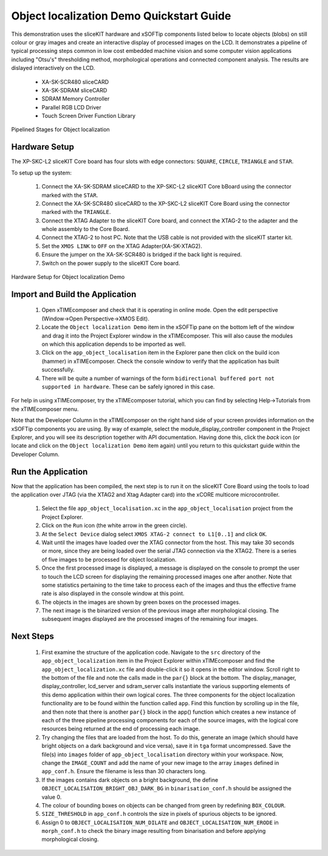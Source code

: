 .. _Object_Localisation_Quickstart:

Object localization Demo Quickstart Guide
=========================================

This demonstration uses the sliceKIT hardware and xSOFTip components listed below to locate objects (blobs) on still colour or gray images and create an interactive display of processed images on the LCD. It demonstrates a pipeline of typical processing steps common in low cost embedded machine vision and some computer vision applications including "Otsu's" thresholding method, morphological operations and connected component analysis. The results are dislayed interactively on the LCD.

  * XA-SK-SCR480 sliceCARD
  * XA-SK-SDRAM sliceCARD
  * SDRAM Memory Controller
  * Parallel RGB LCD Driver
  * Touch Screen Driver Function Library

.. figure:: images/blk_diag.jpg
   :width: 400px
   :align: center

   Pipelined Stages for Object localization
   

Hardware Setup
++++++++++++++

The XP-SKC-L2 sliceKIT Core board has four slots with edge connectors: ``SQUARE``, ``CIRCLE``, ``TRIANGLE`` and ``STAR``. 

To setup up the system:

   #. Connect the XA-SK-SDRAM sliceCARD to the XP-SKC-L2 sliceKIT Core bBoard using the connector marked with the ``STAR``.
   #. Connect the XA-SK-SCR480 sliceCARD to the XP-SKC-L2 sliceKIT Core Board using the connector marked with the ``TRIANGLE``.
   #. Connect the XTAG Adapter to the sliceKIT Core board, and connect the XTAG-2 to the adapter and the whole assembly to the Core Board. 
   #. Connect the XTAG-2 to host PC. Note that the USB cable is not provided with the sliceKIT starter kit.
   #. Set the ``XMOS LINK`` to ``OFF`` on the XTAG Adapter(XA-SK-XTAG2).
   #. Ensure the jumper on the XA-SK-SCR480 is bridged if the back light is required.
   #. Switch on the power supply to the sliceKIT Core board.

.. figure:: images/hardware_setup.jpg
   :width: 400px
   :align: center

   Hardware Setup for Object localization Demo
   
	
Import and Build the Application
++++++++++++++++++++++++++++++++

   #. Open xTIMEcomposer and check that it is operating in online mode. Open the edit perspective (Window->Open Perspective->XMOS Edit).
   #. Locate the ``Object localization Demo`` item in the xSOFTip pane on the bottom left of the window and drag it into the Project Explorer window in the xTIMEcomposer. This will also cause the modules on which this application depends to be imported as well. 
   #. Click on the ``app_object_localisation`` item in the Explorer pane then click on the build icon (hammer) in xTIMEcomposer. Check the console window to verify that the application has built successfully.
   #. There will be quite a number of warnings of the form ``bidirectional buffered port not supported in hardware``. These can be safely ignored in this case.

For help in using xTIMEcomposer, try the xTIMEcomposer tutorial, which you can find by selecting Help->Tutorials from the xTIMEcomposer menu.

Note that the Developer Column in the xTIMEcomposer on the right hand side of your screen provides information on the xSOFTip components you are using. By way of example, select the module_display_controller component in the Project Explorer, and you will see its description together with API documentation. Having done this, click the `back` icon (or locate and click on the ``Object localization Demo`` item again) until you return to this quickstart guide within the Developer Column.

Run the Application
+++++++++++++++++++

Now that the application has been compiled, the next step is to run it on the sliceKIT Core Board using the tools to load the application over JTAG (via the XTAG2 and Xtag Adapter card) into the xCORE multicore microcontroller.

   #. Select the file ``app_object_localisation.xc`` in the ``app_object_localisation`` project from the Project Explorer.
   #. Click on the ``Run`` icon (the white arrow in the green circle). 
   #. At the ``Select Device`` dialog select ``XMOS XTAG-2 connect to L1[0..1]`` and click ``OK``.
   #. Wait until the images have loaded over the XTAG connector from the host. This may take 30 seconds or more, since they are being loaded over the serial JTAG connection via the XTAG2. There is a series of five images to be processed for object localization.
   #. Once the first processed image is displayed, a message is displayed on the console to prompt the user to touch the LCD screen for displaying the remaining processed images one after another. Note that some statistics pertaining to the time take to process each of the images and thus the effective frame rate is also displayed in the console window at this point.
   #. The objects in the images are shown by green boxes on the processed images.
   #. The next image is the binarized version of the previous image after morphological closing. The subsequent images displayed are the processed images of the remaining four images.

Next Steps
++++++++++

  #. First examine the structure of the application code. Navigate to the ``src`` directory of the ``app_object_localization`` item in the Project Explorer within xTIMEcomposer and find the ``app_object_localization.xc`` file and double-click it so it opens in the editor window. Scroll right to the bottom of the file and note the calls made in the ``par{}`` block at the bottom. The display_manager, display_controller, lcd_server and sdram_server calls instantiate the various supporting elements of this demo application within their own logical cores. The three components for the object localization functionality are to be found within the function called ``app``. Find this function by scrolling up in the file, and then note that there is another ``par{}`` block in the app() function which creates a new instance of each of the three pipeline processing components for each of the source images, with the logical core resources being returned at the end of processing each image. 
  #. Try changing the files that are loaded from the host. To do this, generate an image (which should have bright objects on a dark background and vice versa), save it in ``tga`` format uncompressed. Save the file(s) into ``images`` folder of ``app_object_localisation`` directory within your workspace. Now, change the ``IMAGE_COUNT`` and add the name of your new image to the array ``images`` defined in ``app_conf.h``. Ensure the filename is less than 30 characters long.
  #. If the images contains dark objects on a bright background, the define ``OBJECT_LOCALISATION_BRIGHT_OBJ_DARK_BG`` in ``binarisation_conf.h`` should be assigned the value 0. 
  #. The colour of bounding boxes on objects can be changed from green by redefining ``BOX_COLOUR``. 
  #. ``SIZE_THRESHOLD`` in ``app_conf.h`` controls the size in pixels of spurious objects to be ignored. 
  #. Assign 0 to ``OBJECT_LOCALISATION_NUM_DILATE`` and ``OBJECT_LOCALISATION_NUM_ERODE`` in ``morph_conf.h`` to check the binary image resulting from binarisation and before applying morphological closing.

    
